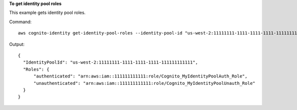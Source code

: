 **To get identity pool roles**

This example gets identity pool roles.

Command::

  aws cognito-identity get-identity-pool-roles --identity-pool-id "us-west-2:11111111-1111-1111-1111-111111111111" 

Output::

  {
    "IdentityPoolId": "us-west-2:11111111-1111-1111-1111-111111111111",
    "Roles": {
        "authenticated": "arn:aws:iam::111111111111:role/Cognito_MyIdentityPoolAuth_Role",
        "unauthenticated": "arn:aws:iam::111111111111:role/Cognito_MyIdentityPoolUnauth_Role"
    }
  }